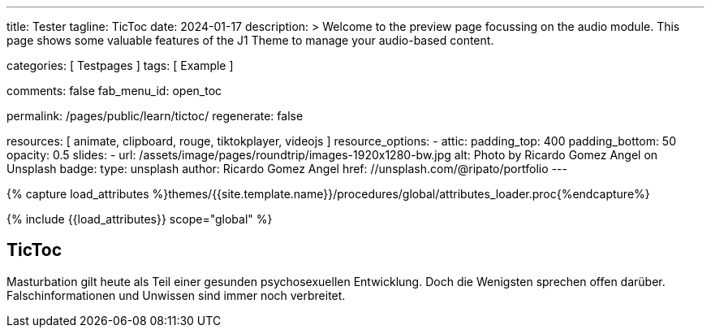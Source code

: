 ---
title:                                  Tester
tagline:                                TicToc
date:                                   2024-01-17
description: >
                                        Welcome to the preview page focussing on the audio module.
                                        This page shows some valuable features of the J1 Theme to
                                        manage your audio-based content.

categories:                             [ Testpages ]
tags:                                   [ Example ]

comments:                               false
fab_menu_id:                            open_toc

permalink:                              /pages/public/learn/tictoc/
regenerate:                             false

resources:                              [
                                          animate,
                                          clipboard, rouge,
                                          tiktokplayer, videojs
                                        ]
resource_options:
  - attic:
      padding_top:                      400
      padding_bottom:                   50
      opacity:                          0.5
      slides:
        - url:                          /assets/image/pages/roundtrip/images-1920x1280-bw.jpg
          alt:                          Photo by Ricardo Gomez Angel on Unsplash
          badge:
            type:                       unsplash
            author:                     Ricardo Gomez Angel
            href:                       //unsplash.com/@ripato/portfolio
---

// Page Initializer
// =============================================================================
// Enable the Liquid Preprocessor
:page-liquid:

// Set (local) page attributes here
// -----------------------------------------------------------------------------
// :page--attr:                         <attr-value>
:images-dir:                            {imagesdir}/pages/roundtrip/100_present_images

//  Load Liquid procedures
// -----------------------------------------------------------------------------
{% capture load_attributes %}themes/{{site.template.name}}/procedures/global/attributes_loader.proc{%endcapture%}

// Load page attributes
// -----------------------------------------------------------------------------
{% include {{load_attributes}} scope="global" %}

// Page content
// ~~~~~~~~~~~~~~~~~~~~~~~~~~~~~~~~~~~~~~~~~~~~~~~~~~~~~~~~~~~~~~~~~~~~~~~~~~~~~

// Include sub-documents (if any)
// -----------------------------------------------------------------------------

== TicToc

Masturbation gilt heute als Teil einer gesunden psychosexuellen Entwicklung.
Doch die Wenigsten sprechen offen darüber. Falschinformationen und Unwissen
sind immer noch verbreitet.

++++
<!-- NOTE: TikTok requires you to import their script. Also note, we don't
           use the custom CSS container which we used for other providers such as
           Youtube since TikTok handles it on their own -->

<blockquote
  class="tiktok-embed"
  data-video-id="7192587077148609798"
  data-autoplay="false"
  muted
  autoplay="0"
  style="border-left: 0px; padding-left: 0px;">
  <a href="https://www.tiktok.com/"></a>
</blockquote>

<!-- script async src="https://www.tiktok.com/embed.js"></script -->

<style>
.embed-container {
  position: relative;
  padding-bottom: 56.25%;
  height: 0;
  overflow: hidden;
  max-width: 100%;
}

.embed-container iframe, .embed-container object, .embed-container embed {
  position: absolute;
  top: 0;
  left: 0;
  width: 100%;
  height: 100%;
}
</style>
++++

